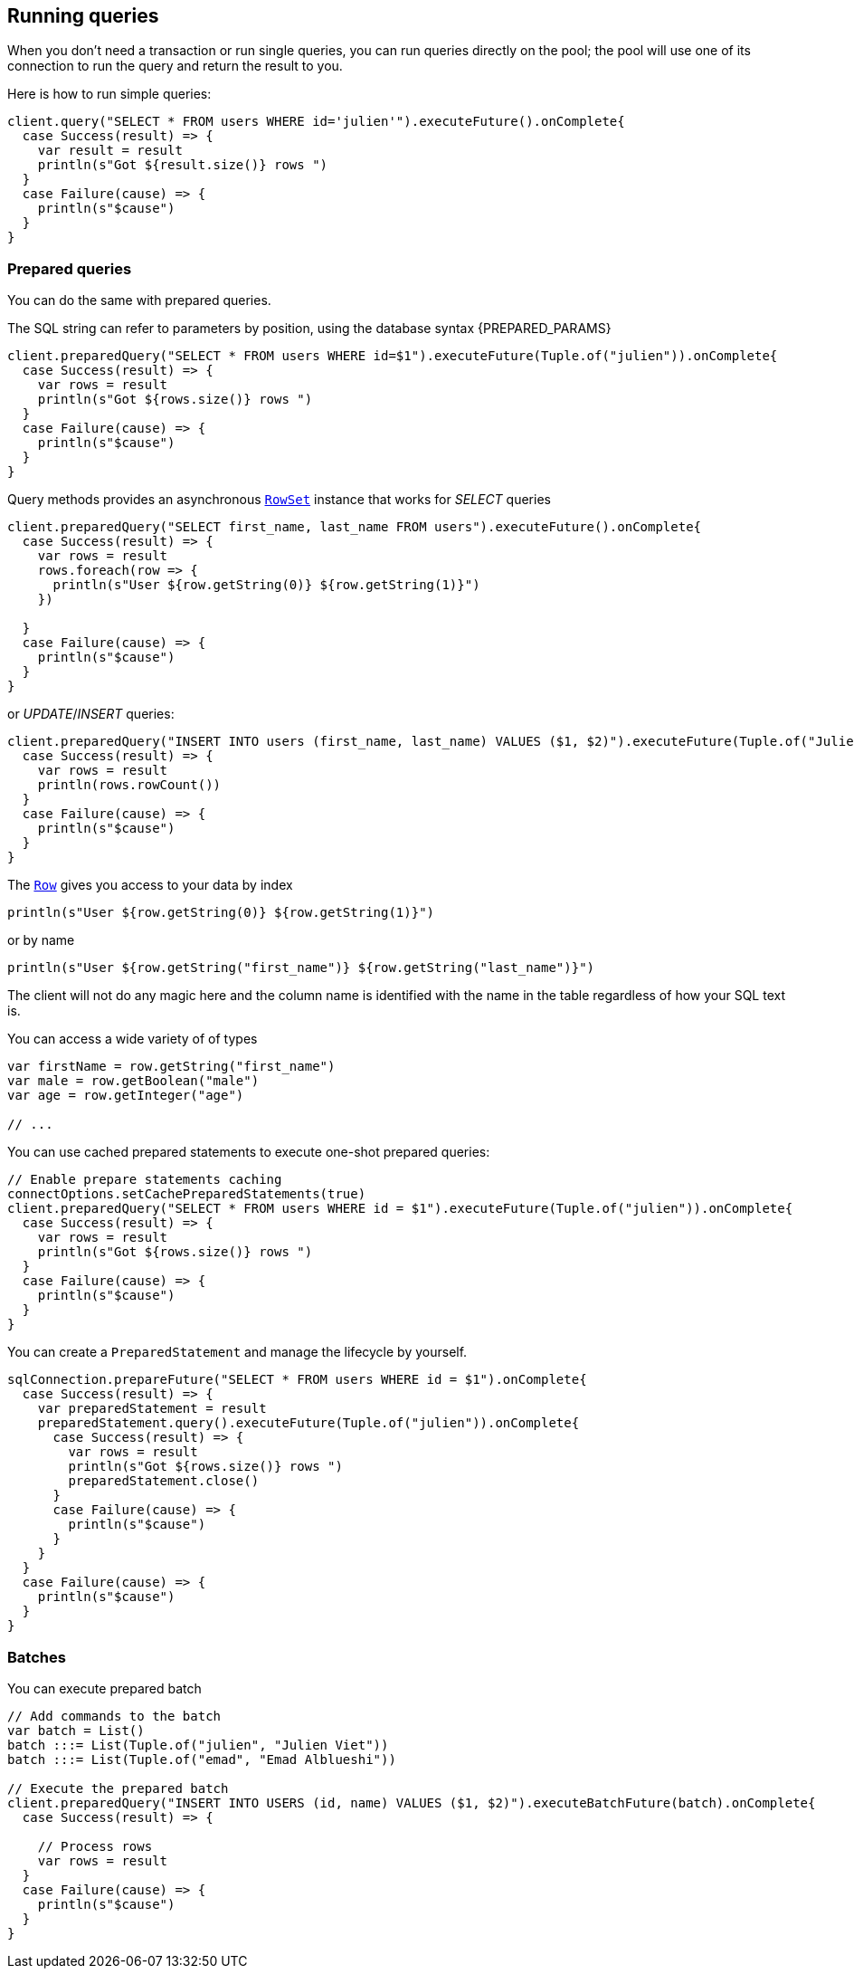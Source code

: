 == Running queries

When you don't need a transaction or run single queries, you can run queries directly on the pool; the pool
will use one of its connection to run the query and return the result to you.

Here is how to run simple queries:

[source,scala]
----
client.query("SELECT * FROM users WHERE id='julien'").executeFuture().onComplete{
  case Success(result) => {
    var result = result
    println(s"Got ${result.size()} rows ")
  }
  case Failure(cause) => {
    println(s"$cause")
  }
}

----

=== Prepared queries

You can do the same with prepared queries.

The SQL string can refer to parameters by position, using the database syntax {PREPARED_PARAMS}

[source,scala]
----
client.preparedQuery("SELECT * FROM users WHERE id=$1").executeFuture(Tuple.of("julien")).onComplete{
  case Success(result) => {
    var rows = result
    println(s"Got ${rows.size()} rows ")
  }
  case Failure(cause) => {
    println(s"$cause")
  }
}

----

Query methods provides an asynchronous `link:../../scaladocs/io/vertx/scala/sqlclient/RowSet.html[RowSet]` instance that works for _SELECT_ queries

[source,scala]
----
client.preparedQuery("SELECT first_name, last_name FROM users").executeFuture().onComplete{
  case Success(result) => {
    var rows = result
    rows.foreach(row => {
      println(s"User ${row.getString(0)} ${row.getString(1)}")
    })

  }
  case Failure(cause) => {
    println(s"$cause")
  }
}

----

or _UPDATE_/_INSERT_ queries:

[source,scala]
----
client.preparedQuery("INSERT INTO users (first_name, last_name) VALUES ($1, $2)").executeFuture(Tuple.of("Julien", "Viet")).onComplete{
  case Success(result) => {
    var rows = result
    println(rows.rowCount())
  }
  case Failure(cause) => {
    println(s"$cause")
  }
}

----

The `link:../../scaladocs/io/vertx/scala/sqlclient/Row.html[Row]` gives you access to your data by index

[source,scala]
----
println(s"User ${row.getString(0)} ${row.getString(1)}")

----

or by name

[source,scala]
----
println(s"User ${row.getString("first_name")} ${row.getString("last_name")}")

----

The client will not do any magic here and the column name is identified with the name in the table regardless of how your SQL text is.

You can access a wide variety of of types

[source,scala]
----

var firstName = row.getString("first_name")
var male = row.getBoolean("male")
var age = row.getInteger("age")

// ...


----

You can use cached prepared statements to execute one-shot prepared queries:

[source,scala]
----

// Enable prepare statements caching
connectOptions.setCachePreparedStatements(true)
client.preparedQuery("SELECT * FROM users WHERE id = $1").executeFuture(Tuple.of("julien")).onComplete{
  case Success(result) => {
    var rows = result
    println(s"Got ${rows.size()} rows ")
  }
  case Failure(cause) => {
    println(s"$cause")
  }
}

----

You can create a `PreparedStatement` and manage the lifecycle by yourself.

[source,scala]
----
sqlConnection.prepareFuture("SELECT * FROM users WHERE id = $1").onComplete{
  case Success(result) => {
    var preparedStatement = result
    preparedStatement.query().executeFuture(Tuple.of("julien")).onComplete{
      case Success(result) => {
        var rows = result
        println(s"Got ${rows.size()} rows ")
        preparedStatement.close()
      }
      case Failure(cause) => {
        println(s"$cause")
      }
    }
  }
  case Failure(cause) => {
    println(s"$cause")
  }
}

----

=== Batches

You can execute prepared batch

[source,scala]
----

// Add commands to the batch
var batch = List()
batch :::= List(Tuple.of("julien", "Julien Viet"))
batch :::= List(Tuple.of("emad", "Emad Alblueshi"))

// Execute the prepared batch
client.preparedQuery("INSERT INTO USERS (id, name) VALUES ($1, $2)").executeBatchFuture(batch).onComplete{
  case Success(result) => {

    // Process rows
    var rows = result
  }
  case Failure(cause) => {
    println(s"$cause")
  }
}

----